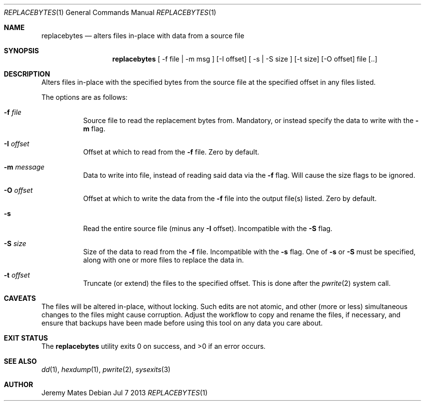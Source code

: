 .Dd Jul 7 2013
.Dt REPLACEBYTES 1
.Os
.Sh NAME
.Nm replacebytes
.Nd alters files in-place with data from a source file
.Sh SYNOPSIS
.Nm replacebytes
[ -f file | -m msg ] [-I offset] [ -s | -S size ] [-t size] [-O offset] file [..]
.Sh DESCRIPTION
Alters files in-place with the specified bytes from the source file at
the specified offset in any files listed.
.Pp
The options are as follows:
.Bl -tag -width Ds
.It Fl f Ar file
Source file to read the replacement bytes from. Mandatory, or instead
specify the data to write with the
.Fl m
flag. 
.It Fl I Ar offset
Offset at which to read from the
.Fl f
file. Zero by default.
.It Fl m Ar message
Data to write into file, instead of reading said data via the
.Fl f
flag. Will cause the size flags to be ignored.
.It Fl O Ar offset
Offset at which to write the data from the
.Fl f
file into the output file(s) listed. Zero by default.
.It Fl s
Read the entire source file (minus any
.Fl I
offset). Incompatible with the
.Fl S
flag.
.It Fl S Ar size
Size of the data to read from the
.Fl f
file. Incompatible with the
.Fl s
flag. One of
.Fl s
or
.Fl S
must be specified, along with one or more files to replace the data in.
.It Fl t Ar offset
Truncate (or extend) the files to the specified offset. This is done
after the 
.Xr pwrite 2
system call.
.El
.Sh CAVEATS
The files will be altered in-place, without locking. Such edits are not
atomic, and other (more or less) simultaneous changes to the files might
cause corruption. Adjust the workflow to copy and rename the files, if
necessary, and ensure that backups have been made before using this tool
on any data you care about.
.Sh EXIT STATUS
.Ex -std replacebytes
.Sh SEE ALSO
.Xr dd 1 ,
.Xr hexdump 1 ,
.Xr pwrite 2 ,
.Xr sysexits 3
.Sh AUTHOR
Jeremy Mates
